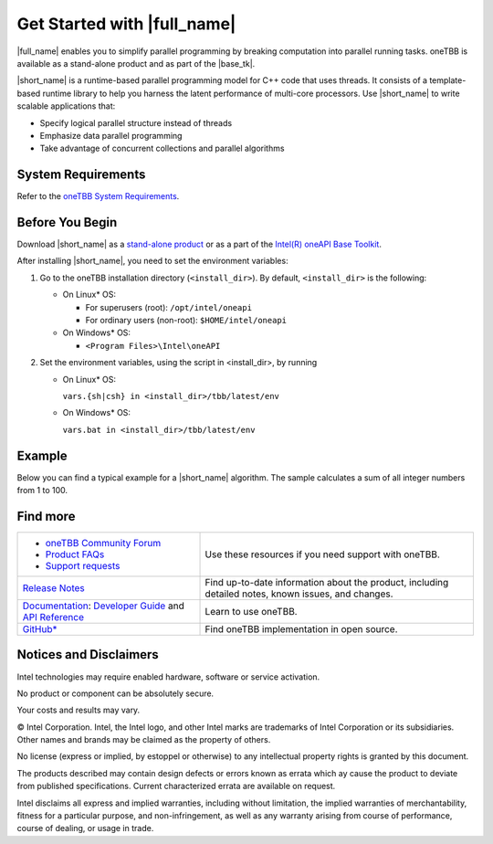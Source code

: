 .. _Get_Started_Guide

Get Started with |full_name|
============================


|full_name| enables you to simplify parallel programming by breaking 
computation into parallel running tasks. oneTBB is available as a stand-alone
product and as part of the |base_tk|.

|short_name| is a runtime-based parallel programming model for C++ code that uses threads.
It consists of a template-based runtime library to help you harness the latent performance
of multi-core processors. Use |short_name| to write scalable applications that:

- Specify logical parallel structure instead of threads
- Emphasize data parallel programming
- Take advantage of concurrent collections and parallel algorithms

System Requirements
*******************

Refer to the `oneTBB System Requirements <https://software.intel.com/content/www/us/en/develop/articles/intel-oneapi-threading-building-blocks-system-requirements.html>`_.


Before You Begin
****************

Download |short_name| as a `stand-alone product <https://software.intel.com/content/www/us/en/develop/articles/oneapi-standalone-components.html#onetbb>`_ 
or as a part of the `Intel(R) oneAPI Base Toolkit <https://software.intel.com/content/www/us/en/develop/tools/oneapi/base-toolkit/download.html>`_.

After installing |short_name|, you need to set the environment variables:
  
#. Go to the oneTBB installation directory (``<install_dir>``). By default, ``<install_dir>`` is the following:
     
   * On Linux* OS:
	 
     * For superusers (root): ``/opt/intel/oneapi``
     * For ordinary users (non-root): ``$HOME/intel/oneapi``
     
   * On Windows* OS:

     * ``<Program Files>\Intel\oneAPI``

#. Set the environment variables, using the script in <install_dir>, by running
     
   * On Linux* OS:
	 
     ``vars.{sh|csh} in <install_dir>/tbb/latest/env``
	   
   * On Windows* OS:
	 
     ``vars.bat in <install_dir>/tbb/latest/env``


Example
*******

Below you can find a typical example for a |short_name| algorithm. 
The sample calculates a sum of all integer numbers from 1 to 100. 

.. code:: cpp
   int sum = oneapi::tbb::parallel_reduce(oneapi::tbb::blocked_range<int>(1,101), 0,
      [](oneapi::tbb::blocked_range<int> const& r, int init) -> int {
         for (int v = r.begin(); v != r.end(); v++  ) {
            init += v;
         }
         return init;
      },
      [](int lhs, int rhs) -> int {
         return lhs + rhs;
      }
   );

Find more
*********

.. list-table:: 
   :widths: 40 60
   :header-rows: 0


   * - 
	   - `oneTBB Community Forum <https://community.intel.com/>`_
	   - `Product FAQs <https://software.intel.com/content/www/us/en/develop/support/faq-product.html>`_
	   - `Support requests <https://software.intel.com/content/www/us/en/develop/articles/how-to-create-a-support-request-at-online-service-center.html>`_
     - Use these resources if you need support with oneTBB.
   
   * - `Release Notes <https://software.intel.com/content/www/us/en/develop/articles/intel-oneapi-threading-building-blocks-release-notes.html>`_
     - Find up-to-date information about the product, including detailed notes, known issues, and changes.
   
   * - `Documentation <https://software.intel.com/content/www/us/en/develop/documentation/onetbb-documentation/top.html>`_: `Developer Guide <https://software.intel.com/content/www/us/en/develop/documentation/onetbb-documentation/top/onetbb-developer-guide.html>`_ and `API Reference <https://software.intel.com/content/www/us/en/develop/documentation/onetbb-documentation/top/onetbb-api-reference.html>`_
     - Learn to use oneTBB.   
   * - `GitHub* <https://github.com/oneapi-src/oneTBB>`_
     - Find oneTBB implementation in open source.
   

Notices and Disclaimers
***********************

Intel technologies may require enabled hardware, software or service activation.

No product or component can be absolutely secure.

Your costs and results may vary.

© Intel Corporation. Intel, the Intel logo, and other Intel marks are trademarks
of Intel Corporation or its subsidiaries. Other names and brands may be claimed
as the property of others.

No license (express or implied, by estoppel or otherwise) to any intellectual
property rights is granted by this document.

The products described may contain design defects or errors known as errata which
ay cause the product to deviate from published specifications. Current
characterized errata are available on request.

Intel disclaims all express and implied warranties, including without limitation,
the implied warranties of merchantability, fitness for a particular purpose,
and non-infringement, as well as any warranty arising from course of performance,
course of dealing, or usage in trade.
